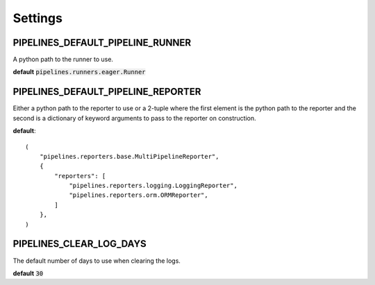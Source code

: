 Settings
========

PIPELINES_DEFAULT_PIPELINE_RUNNER
---------------------------------

A python path to the runner to use.

**default** :code:`pipelines.runners.eager.Runner`

PIPELINES_DEFAULT_PIPELINE_REPORTER
-----------------------------------

Either a python path to the reporter to use or a 2-tuple where the
first element is the python path to the reporter and the second is
a dictionary of keyword arguments to pass to the reporter on
construction.

**default**::

    (
        "pipelines.reporters.base.MultiPipelineReporter",
        {
            "reporters": [
                "pipelines.reporters.logging.LoggingReporter",
                "pipelines.reporters.orm.ORMReporter",
            ]
        },
    )

PIPELINES_CLEAR_LOG_DAYS
------------------------

The default number of days to use when clearing the logs.

**default** :code:`30`
